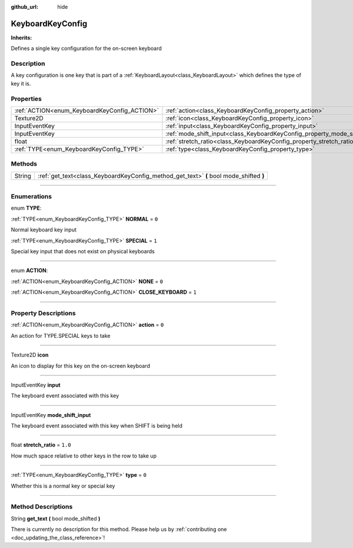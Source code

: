 :github_url: hide

.. DO NOT EDIT THIS FILE!!!
.. Generated automatically from Godot engine sources.
.. Generator: https://github.com/godotengine/godot/tree/master/doc/tools/make_rst.py.
.. XML source: https://github.com/godotengine/godot/tree/master/api/classes/KeyboardKeyConfig.xml.

.. _class_KeyboardKeyConfig:

KeyboardKeyConfig
=================

**Inherits:** 

Defines a single key configuration for the on-screen keyboard

.. rst-class:: classref-introduction-group

Description
-----------

A key configuration is one key that is part of a :ref:`KeyboardLayout<class_KeyboardLayout>` which defines the type of key it is.

.. rst-class:: classref-reftable-group

Properties
----------

.. table::
   :widths: auto

   +----------------------------------------------+----------------------------------------------------------------------------+---------+
   | :ref:`ACTION<enum_KeyboardKeyConfig_ACTION>` | :ref:`action<class_KeyboardKeyConfig_property_action>`                     | ``0``   |
   +----------------------------------------------+----------------------------------------------------------------------------+---------+
   | Texture2D                                    | :ref:`icon<class_KeyboardKeyConfig_property_icon>`                         |         |
   +----------------------------------------------+----------------------------------------------------------------------------+---------+
   | InputEventKey                                | :ref:`input<class_KeyboardKeyConfig_property_input>`                       |         |
   +----------------------------------------------+----------------------------------------------------------------------------+---------+
   | InputEventKey                                | :ref:`mode_shift_input<class_KeyboardKeyConfig_property_mode_shift_input>` |         |
   +----------------------------------------------+----------------------------------------------------------------------------+---------+
   | float                                        | :ref:`stretch_ratio<class_KeyboardKeyConfig_property_stretch_ratio>`       | ``1.0`` |
   +----------------------------------------------+----------------------------------------------------------------------------+---------+
   | :ref:`TYPE<enum_KeyboardKeyConfig_TYPE>`     | :ref:`type<class_KeyboardKeyConfig_property_type>`                         | ``0``   |
   +----------------------------------------------+----------------------------------------------------------------------------+---------+

.. rst-class:: classref-reftable-group

Methods
-------

.. table::
   :widths: auto

   +--------+----------------------------------------------------------------------------------------+
   | String | :ref:`get_text<class_KeyboardKeyConfig_method_get_text>` **(** bool mode_shifted **)** |
   +--------+----------------------------------------------------------------------------------------+

.. rst-class:: classref-section-separator

----

.. rst-class:: classref-descriptions-group

Enumerations
------------

.. _enum_KeyboardKeyConfig_TYPE:

.. rst-class:: classref-enumeration

enum **TYPE**:

.. _class_KeyboardKeyConfig_constant_NORMAL:

.. rst-class:: classref-enumeration-constant

:ref:`TYPE<enum_KeyboardKeyConfig_TYPE>` **NORMAL** = ``0``

Normal keyboard key input

.. _class_KeyboardKeyConfig_constant_SPECIAL:

.. rst-class:: classref-enumeration-constant

:ref:`TYPE<enum_KeyboardKeyConfig_TYPE>` **SPECIAL** = ``1``

Special key input that does not exist on physical keyboards

.. rst-class:: classref-item-separator

----

.. _enum_KeyboardKeyConfig_ACTION:

.. rst-class:: classref-enumeration

enum **ACTION**:

.. _class_KeyboardKeyConfig_constant_NONE:

.. rst-class:: classref-enumeration-constant

:ref:`ACTION<enum_KeyboardKeyConfig_ACTION>` **NONE** = ``0``



.. _class_KeyboardKeyConfig_constant_CLOSE_KEYBOARD:

.. rst-class:: classref-enumeration-constant

:ref:`ACTION<enum_KeyboardKeyConfig_ACTION>` **CLOSE_KEYBOARD** = ``1``



.. rst-class:: classref-section-separator

----

.. rst-class:: classref-descriptions-group

Property Descriptions
---------------------

.. _class_KeyboardKeyConfig_property_action:

.. rst-class:: classref-property

:ref:`ACTION<enum_KeyboardKeyConfig_ACTION>` **action** = ``0``

An action for TYPE.SPECIAL keys to take

.. rst-class:: classref-item-separator

----

.. _class_KeyboardKeyConfig_property_icon:

.. rst-class:: classref-property

Texture2D **icon**

An icon to display for this key on the on-screen keyboard

.. rst-class:: classref-item-separator

----

.. _class_KeyboardKeyConfig_property_input:

.. rst-class:: classref-property

InputEventKey **input**

The keyboard event associated with this key

.. rst-class:: classref-item-separator

----

.. _class_KeyboardKeyConfig_property_mode_shift_input:

.. rst-class:: classref-property

InputEventKey **mode_shift_input**

The keyboard event associated with this key when SHIFT is being held

.. rst-class:: classref-item-separator

----

.. _class_KeyboardKeyConfig_property_stretch_ratio:

.. rst-class:: classref-property

float **stretch_ratio** = ``1.0``

How much space relative to other keys in the row to take up

.. rst-class:: classref-item-separator

----

.. _class_KeyboardKeyConfig_property_type:

.. rst-class:: classref-property

:ref:`TYPE<enum_KeyboardKeyConfig_TYPE>` **type** = ``0``

Whether this is a normal key or special key

.. rst-class:: classref-section-separator

----

.. rst-class:: classref-descriptions-group

Method Descriptions
-------------------

.. _class_KeyboardKeyConfig_method_get_text:

.. rst-class:: classref-method

String **get_text** **(** bool mode_shifted **)**

.. container:: contribute

	There is currently no description for this method. Please help us by :ref:`contributing one <doc_updating_the_class_reference>`!

.. |virtual| replace:: :abbr:`virtual (This method should typically be overridden by the user to have any effect.)`
.. |const| replace:: :abbr:`const (This method has no side effects. It doesn't modify any of the instance's member variables.)`
.. |vararg| replace:: :abbr:`vararg (This method accepts any number of arguments after the ones described here.)`
.. |constructor| replace:: :abbr:`constructor (This method is used to construct a type.)`
.. |static| replace:: :abbr:`static (This method doesn't need an instance to be called, so it can be called directly using the class name.)`
.. |operator| replace:: :abbr:`operator (This method describes a valid operator to use with this type as left-hand operand.)`
.. |bitfield| replace:: :abbr:`BitField (This value is an integer composed as a bitmask of the following flags.)`
